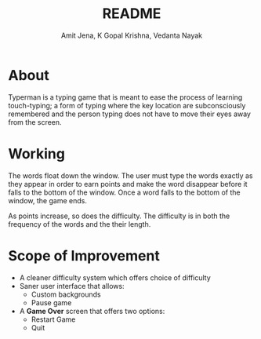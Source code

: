 #+TITLE: README
#+AUTHOR: Amit Jena, K Gopal Krishna, Vedanta Nayak

* About
Typerman is a typing game that is meant to ease the process of learning
touch-typing; a form of typing where the key location are subconsciously
remembered and the person typing does not have to move their eyes away from the
screen.

* Working
The words float down the window. The user must type the words exactly as they
appear in order to earn points and make the word disappear before it falls to
the bottom of the window. Once a word falls to the bottom of the window, the
game ends.

As points increase, so does the difficulty. The difficulty is in both the
frequency of the words and the their length.

* Scope of Improvement
- A cleaner difficulty system which offers choice of difficulty
- Saner user interface that allows:
  - Custom backgrounds
  - Pause game
- A *Game Over* screen that offers two options:
  - Restart Game
  - Quit
